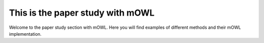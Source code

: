 This is the paper study with mOWL
==================================

Welcome to the paper study section with mOWL. Here you will find examples of different methods and their mOWL implementation.



